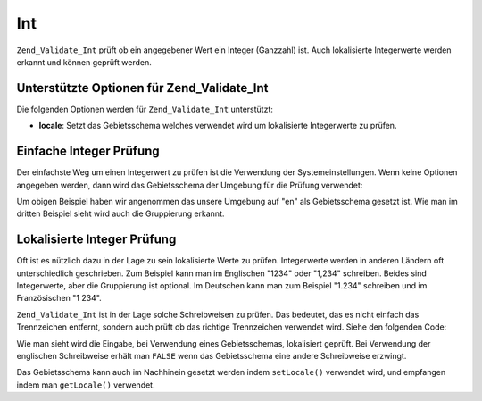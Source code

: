 .. _zend.validate.set.int:

Int
===

``Zend_Validate_Int`` prüft ob ein angegebener Wert ein Integer (Ganzzahl) ist. Auch lokalisierte Integerwerte
werden erkannt und können geprüft werden.

.. _zend.validate.set.int.options:

Unterstützte Optionen für Zend_Validate_Int
-------------------------------------------

Die folgenden Optionen werden für ``Zend_Validate_Int`` unterstützt:

- **locale**: Setzt das Gebietsschema welches verwendet wird um lokalisierte Integerwerte zu prüfen.

.. _zend.validate.set.int.basic:

Einfache Integer Prüfung
------------------------

Der einfachste Weg um einen Integerwert zu prüfen ist die Verwendung der Systemeinstellungen. Wenn keine Optionen
angegeben werden, dann wird das Gebietsschema der Umgebung für die Prüfung verwendet:

.. code-block:: php
   :linenos:

   $validator = new Zend_Validate_Int();

   $validator->isValid(1234);   // Gibt true zurück
   $validator->isValid(1234.5); // Gibt false zurück
   $validator->isValid('1,234'); // Gibt true zurück

Um obigen Beispiel haben wir angenommen das unsere Umgebung auf "en" als Gebietsschema gesetzt ist. Wie man im
dritten Beispiel sieht wird auch die Gruppierung erkannt.

.. _zend.validate.set.int.localized:

Lokalisierte Integer Prüfung
----------------------------

Oft ist es nützlich dazu in der Lage zu sein lokalisierte Werte zu prüfen. Integerwerte werden in anderen
Ländern oft unterschiedlich geschrieben. Zum Beispiel kann man im Englischen "1234" oder "1,234" schreiben. Beides
sind Integerwerte, aber die Gruppierung ist optional. Im Deutschen kann man zum Beispiel "1.234" schreiben und im
Französischen "1 234".

``Zend_Validate_Int`` ist in der Lage solche Schreibweisen zu prüfen. Das bedeutet, das es nicht einfach das
Trennzeichen entfernt, sondern auch prüft ob das richtige Trennzeichen verwendet wird. Siehe den folgenden Code:

.. code-block:: php
   :linenos:

   $validator = new Zend_Validate_Int(array('locale' => 'de'));

   $validator->isValid(1234); // Gibt true zurück
   $validator->isValid("1,234"); // Gibt false zurück
   $validator->isValid("1.234"); // Gibt true zurück

Wie man sieht wird die Eingabe, bei Verwendung eines Gebietsschemas, lokalisiert geprüft. Bei Verwendung der
englischen Schreibweise erhält man ``FALSE`` wenn das Gebietsschema eine andere Schreibweise erzwingt.

Das Gebietsschema kann auch im Nachhinein gesetzt werden indem ``setLocale()`` verwendet wird, und empfangen indem
man ``getLocale()`` verwendet.



